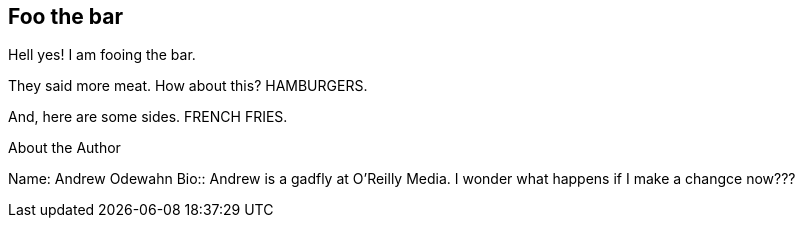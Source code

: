 == Foo the bar

Hell yes!  I am fooing the bar.

They said more meat.  How about this?  HAMBURGERS.

And, here are some sides.  FRENCH FRIES.


[NOTE]
.About the Author
****
Name:
   Andrew Odewahn
Bio::
   Andrew is a gadfly at O'Reilly Media.  I wonder what happens if I make a changce now???
****
